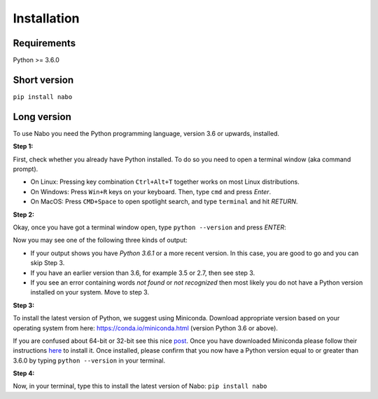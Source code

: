 ============
Installation
============

Requirements
------------

Python >= 3.6.0

Short version
-------------

``pip install nabo``

Long version
------------

To use Nabo you need the Python programming language, version 3.6 or upwards,
installed.

**Step 1:**

First, check whether you already have Python installed. To do so you need to open a terminal window (aka command prompt).

- On Linux: Pressing key combination ``Ctrl+Alt+T`` together works on most Linux distributions.
- On Windows: Press ``Win+R`` keys on your keyboard. Then, type ``cmd`` and press `Enter`.
- On MacOS: Press ``CMD+Space`` to open spotlight search, and type ``terminal`` and hit `RETURN`.

**Step 2:**

Okay, once you have got a terminal window open, type ``python --version`` and press `ENTER`:

Now you may see one of the following three kinds of output:

- If your output shows you have `Python 3.6.1` or a more recent version. In this case, you are good to go and you can skip Step 3.
- If you have an earlier version than 3.6, for example 3.5 or 2.7, then see step 3.
- If you see an error containing words `not found` or `not recognized` then most likely you do not have a Python version installed on your system. Move to step 3.

**Step 3:**

To install the latest version of Python, we suggest using Miniconda. Download appropriate version based on your operating system from here:
https://conda.io/miniconda.html (version Python 3.6 or above).

If you are confused about 64-bit or 32-bit see this nice `post <https://www.techsoup.org/support/articles-and-how-tos/do-i-need-the-32bit-or-64bit>`_. 
Once you have downloaded Miniconda please follow their instructions `here <https://conda.io/projects/conda/en/latest/user-guide/install/index.html#regular-installation>`_ to install it.
Once installed, please confirm that you now have a Python version equal to or greater than 3.6.0 by typing ``python --version`` in your terminal.

**Step 4:**

Now, in your terminal, type this to install the latest version of Nabo:
``pip install nabo``


